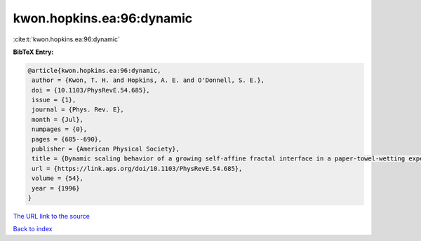 kwon.hopkins.ea:96:dynamic
==========================

:cite:t:`kwon.hopkins.ea:96:dynamic`

**BibTeX Entry:**

.. code-block:: bibtex

   @article{kwon.hopkins.ea:96:dynamic,
    author = {Kwon, T. H. and Hopkins, A. E. and O'Donnell, S. E.},
    doi = {10.1103/PhysRevE.54.685},
    issue = {1},
    journal = {Phys. Rev. E},
    month = {Jul},
    numpages = {0},
    pages = {685--690},
    publisher = {American Physical Society},
    title = {Dynamic scaling behavior of a growing self-affine fractal interface in a paper-towel-wetting experiment},
    url = {https://link.aps.org/doi/10.1103/PhysRevE.54.685},
    volume = {54},
    year = {1996}
   }
`The URL link to the source <ttps://link.aps.org/doi/10.1103/PhysRevE.54.685}>`_


`Back to index <../By-Cite-Keys.html>`_
